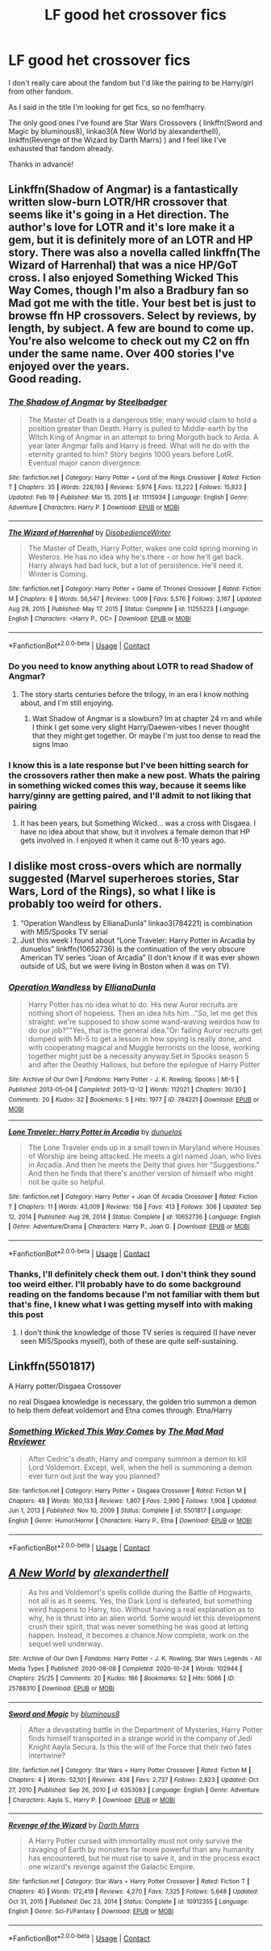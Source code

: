 #+TITLE: LF good het crossover fics

* LF good het crossover fics
:PROPERTIES:
:Author: belieber15
:Score: 5
:DateUnix: 1614382168.0
:DateShort: 2021-Feb-27
:FlairText: Request
:END:
I don't really care about the fandom but I'd like the pairing to be Harry/girl from other fandom.

As I said in the title I'm looking for get fics, so no fem!harry.

The only good ones I've found are Star Wars Crossovers ( linkffn(Sword and Magic by bluminous8), linkao3(A New World by alexandertheII), linkffn(Revenge of the Wizard by Darth Marrs) ) and I feel like I've exhausted that fandom already.

Thanks in advance!


** Linkffn(Shadow of Angmar) is a fantastically written slow-burn LOTR/HR crossover that seems like it's going in a Het direction. The author's love for LOTR and it's lore make it a gem, but it is definitely more of an LOTR and HP story. There was also a novella called linkffn(The Wizard of Harrenhal) that was a nice HP/GoT cross. I also enjoyed Something Wicked This Way Comes, though I'm also a Bradbury fan so Mad got me with the title. Your best bet is just to browse ffn HP crossovers. Select by reviews, by length, by subject. A few are bound to come up. You're also welcome to check out my C2 on ffn under the same name. Over 400 stories I've enjoyed over the years.\\
Good reading.
:PROPERTIES:
:Author: Darthmarrs
:Score: 2
:DateUnix: 1614403598.0
:DateShort: 2021-Feb-27
:END:

*** [[https://www.fanfiction.net/s/11115934/1/][*/The Shadow of Angmar/*]] by [[https://www.fanfiction.net/u/5291694/Steelbadger][/Steelbadger/]]

#+begin_quote
  The Master of Death is a dangerous title; many would claim to hold a position greater than Death. Harry is pulled to Middle-earth by the Witch King of Angmar in an attempt to bring Morgoth back to Arda. A year later Angmar falls and Harry is freed. What will he do with the eternity granted to him? Story begins 1000 years before LotR. Eventual major canon divergence.
#+end_quote

^{/Site/:} ^{fanfiction.net} ^{*|*} ^{/Category/:} ^{Harry} ^{Potter} ^{+} ^{Lord} ^{of} ^{the} ^{Rings} ^{Crossover} ^{*|*} ^{/Rated/:} ^{Fiction} ^{T} ^{*|*} ^{/Chapters/:} ^{35} ^{*|*} ^{/Words/:} ^{226,193} ^{*|*} ^{/Reviews/:} ^{5,974} ^{*|*} ^{/Favs/:} ^{13,222} ^{*|*} ^{/Follows/:} ^{15,822} ^{*|*} ^{/Updated/:} ^{Feb} ^{19} ^{*|*} ^{/Published/:} ^{Mar} ^{15,} ^{2015} ^{*|*} ^{/id/:} ^{11115934} ^{*|*} ^{/Language/:} ^{English} ^{*|*} ^{/Genre/:} ^{Adventure} ^{*|*} ^{/Characters/:} ^{Harry} ^{P.} ^{*|*} ^{/Download/:} ^{[[http://www.ff2ebook.com/old/ffn-bot/index.php?id=11115934&source=ff&filetype=epub][EPUB]]} ^{or} ^{[[http://www.ff2ebook.com/old/ffn-bot/index.php?id=11115934&source=ff&filetype=mobi][MOBI]]}

--------------

[[https://www.fanfiction.net/s/11255223/1/][*/The Wizard of Harrenhal/*]] by [[https://www.fanfiction.net/u/1228238/DisobedienceWriter][/DisobedienceWriter/]]

#+begin_quote
  The Master of Death, Harry Potter, wakes one cold spring morning in Westeros. He has no idea why he's there - or how he'll get back. Harry always had bad luck, but a lot of persistence. He'll need it. Winter is Coming.
#+end_quote

^{/Site/:} ^{fanfiction.net} ^{*|*} ^{/Category/:} ^{Harry} ^{Potter} ^{+} ^{Game} ^{of} ^{Thrones} ^{Crossover} ^{*|*} ^{/Rated/:} ^{Fiction} ^{M} ^{*|*} ^{/Chapters/:} ^{6} ^{*|*} ^{/Words/:} ^{56,547} ^{*|*} ^{/Reviews/:} ^{1,009} ^{*|*} ^{/Favs/:} ^{5,576} ^{*|*} ^{/Follows/:} ^{3,167} ^{*|*} ^{/Updated/:} ^{Aug} ^{28,} ^{2015} ^{*|*} ^{/Published/:} ^{May} ^{17,} ^{2015} ^{*|*} ^{/Status/:} ^{Complete} ^{*|*} ^{/id/:} ^{11255223} ^{*|*} ^{/Language/:} ^{English} ^{*|*} ^{/Characters/:} ^{<Harry} ^{P.,} ^{OC>} ^{*|*} ^{/Download/:} ^{[[http://www.ff2ebook.com/old/ffn-bot/index.php?id=11255223&source=ff&filetype=epub][EPUB]]} ^{or} ^{[[http://www.ff2ebook.com/old/ffn-bot/index.php?id=11255223&source=ff&filetype=mobi][MOBI]]}

--------------

*FanfictionBot*^{2.0.0-beta} | [[https://github.com/FanfictionBot/reddit-ffn-bot/wiki/Usage][Usage]] | [[https://www.reddit.com/message/compose?to=tusing][Contact]]
:PROPERTIES:
:Author: FanfictionBot
:Score: 2
:DateUnix: 1614403630.0
:DateShort: 2021-Feb-27
:END:


*** Do you need to know anything about LOTR to read Shadow of Angmar?
:PROPERTIES:
:Author: HellaHotLancelot
:Score: 1
:DateUnix: 1614459072.0
:DateShort: 2021-Feb-28
:END:

**** The story starts centuries before the trilogy, in an era I know nothing about, and I'm still enjoying.
:PROPERTIES:
:Author: Darthmarrs
:Score: 3
:DateUnix: 1614459672.0
:DateShort: 2021-Feb-28
:END:

***** Wait Shadow of Angmar is a slowburn? Im at chapter 24 rn and while I think I get some very slight Harry/Daewen-vibes I never thought that they might get together. Or maybe I'm just too dense to read the signs lmao
:PROPERTIES:
:Author: Mezredhas
:Score: 1
:DateUnix: 1614652268.0
:DateShort: 2021-Mar-02
:END:


*** I know this is a late response but I've been hitting search for the crossovers rather then make a new post. Whats the pairing in something wicked comes this way, because it seems like harry/ginny are getting paired, and I'll admit to not liking that pairing
:PROPERTIES:
:Author: cruelkillzone
:Score: 1
:DateUnix: 1616400249.0
:DateShort: 2021-Mar-22
:END:

**** It has been years, but Something Wicked... was a cross with Disgaea. I have no idea about that show, but it involves a female demon that HP gets involved in. I enjoyed it when it came out 8-10 years ago.
:PROPERTIES:
:Author: Darthmarrs
:Score: 1
:DateUnix: 1616422107.0
:DateShort: 2021-Mar-22
:END:


** I dislike most cross-overs which are normally suggested (Marvel superheroes stories, Star Wars, Lord of the Rings), so what I like is probably too weird for others.

1. “Operation Wandless by EllianaDunla” linkao3(784221) is combination with MI5/Spooks TV serial
2. Just this week I found about “Lone Traveler: Harry Potter in Arcadia by dunuelos” linkffn(10652736) is the continuation of the very obscure American TV series “Joan of Arcadia” (I don't know if it was ever shown outside of US, but we were living in Boston when it was on TV).
:PROPERTIES:
:Author: ceplma
:Score: 2
:DateUnix: 1614383770.0
:DateShort: 2021-Feb-27
:END:

*** [[https://archiveofourown.org/works/784221][*/Operation Wandless/*]] by [[https://www.archiveofourown.org/users/EllianaDunla/pseuds/EllianaDunla][/EllianaDunla/]]

#+begin_quote
  Harry Potter has no idea what to do. His new Auror recruits are nothing short of hopeless. Then an idea hits him..."So, let me get this straight: we're supposed to show some wand-waving weirdos how to do our job?""Yes, that is the general idea."Or: failing Auror recruits get dumped with MI-5 to get a lesson in how spying is really done, and with cooperating magical and Muggle terrorists on the loose, working together might just be a necessity anyway.Set in Spooks season 5 and after the Deathly Hallows, but before the epilogue of Harry Potter
#+end_quote

^{/Site/:} ^{Archive} ^{of} ^{Our} ^{Own} ^{*|*} ^{/Fandoms/:} ^{Harry} ^{Potter} ^{-} ^{J.} ^{K.} ^{Rowling,} ^{Spooks} ^{|} ^{MI-5} ^{*|*} ^{/Published/:} ^{2013-05-04} ^{*|*} ^{/Completed/:} ^{2013-12-12} ^{*|*} ^{/Words/:} ^{112021} ^{*|*} ^{/Chapters/:} ^{30/30} ^{*|*} ^{/Comments/:} ^{20} ^{*|*} ^{/Kudos/:} ^{32} ^{*|*} ^{/Bookmarks/:} ^{5} ^{*|*} ^{/Hits/:} ^{1977} ^{*|*} ^{/ID/:} ^{784221} ^{*|*} ^{/Download/:} ^{[[https://archiveofourown.org/downloads/784221/Operation%20Wandless.epub?updated_at=1387630220][EPUB]]} ^{or} ^{[[https://archiveofourown.org/downloads/784221/Operation%20Wandless.mobi?updated_at=1387630220][MOBI]]}

--------------

[[https://www.fanfiction.net/s/10652736/1/][*/Lone Traveler: Harry Potter in Arcadia/*]] by [[https://www.fanfiction.net/u/2198557/dunuelos][/dunuelos/]]

#+begin_quote
  The Lone Traveler ends up in a small town in Maryland where Houses of Worship are being attacked. He meets a girl named Joan, who lives in Arcadia. And then he meets the Deity that gives her "Suggestions." And then he finds that there's another version of himself who might not be quite so helpful.
#+end_quote

^{/Site/:} ^{fanfiction.net} ^{*|*} ^{/Category/:} ^{Harry} ^{Potter} ^{+} ^{Joan} ^{Of} ^{Arcadia} ^{Crossover} ^{*|*} ^{/Rated/:} ^{Fiction} ^{T} ^{*|*} ^{/Chapters/:} ^{11} ^{*|*} ^{/Words/:} ^{43,009} ^{*|*} ^{/Reviews/:} ^{158} ^{*|*} ^{/Favs/:} ^{413} ^{*|*} ^{/Follows/:} ^{306} ^{*|*} ^{/Updated/:} ^{Sep} ^{12,} ^{2014} ^{*|*} ^{/Published/:} ^{Aug} ^{28,} ^{2014} ^{*|*} ^{/Status/:} ^{Complete} ^{*|*} ^{/id/:} ^{10652736} ^{*|*} ^{/Language/:} ^{English} ^{*|*} ^{/Genre/:} ^{Adventure/Drama} ^{*|*} ^{/Characters/:} ^{Harry} ^{P.,} ^{Joan} ^{G.} ^{*|*} ^{/Download/:} ^{[[http://www.ff2ebook.com/old/ffn-bot/index.php?id=10652736&source=ff&filetype=epub][EPUB]]} ^{or} ^{[[http://www.ff2ebook.com/old/ffn-bot/index.php?id=10652736&source=ff&filetype=mobi][MOBI]]}

--------------

*FanfictionBot*^{2.0.0-beta} | [[https://github.com/FanfictionBot/reddit-ffn-bot/wiki/Usage][Usage]] | [[https://www.reddit.com/message/compose?to=tusing][Contact]]
:PROPERTIES:
:Author: FanfictionBot
:Score: 1
:DateUnix: 1614383792.0
:DateShort: 2021-Feb-27
:END:


*** Thanks, I'll definitely check them out. I don't think they sound too weird either. I'll probably have to do some background reading on the fandoms because I'm not familiar with them but that's fine, I knew what I was getting myself into with making this post
:PROPERTIES:
:Author: belieber15
:Score: 1
:DateUnix: 1614384421.0
:DateShort: 2021-Feb-27
:END:

**** I don't think the knowledge of those TV series is required (I have never seen MI5/Spooks myself), both of these are quite self-sustaining.
:PROPERTIES:
:Author: ceplma
:Score: 1
:DateUnix: 1614385473.0
:DateShort: 2021-Feb-27
:END:


** Linkffn(5501817)

A Harry potter/Disgaea Crossover

no real Disgaea knowledge is necessary, the golden trio summon a demon to help them defeat voldemort and Etna comes through. Etna/Harry
:PROPERTIES:
:Author: Vash_the_Snake
:Score: 2
:DateUnix: 1614387346.0
:DateShort: 2021-Feb-27
:END:

*** [[https://www.fanfiction.net/s/5501817/1/][*/Something Wicked This Way Comes/*]] by [[https://www.fanfiction.net/u/699762/The-Mad-Mad-Reviewer][/The Mad Mad Reviewer/]]

#+begin_quote
  After Cedric's death, Harry and company summon a demon to kill Lord Voldemort. Except, well, when the hell is summoning a demon ever turn out just the way you planned?
#+end_quote

^{/Site/:} ^{fanfiction.net} ^{*|*} ^{/Category/:} ^{Harry} ^{Potter} ^{+} ^{Disgaea} ^{Crossover} ^{*|*} ^{/Rated/:} ^{Fiction} ^{M} ^{*|*} ^{/Chapters/:} ^{48} ^{*|*} ^{/Words/:} ^{160,133} ^{*|*} ^{/Reviews/:} ^{1,807} ^{*|*} ^{/Favs/:} ^{2,990} ^{*|*} ^{/Follows/:} ^{1,908} ^{*|*} ^{/Updated/:} ^{Jun} ^{1,} ^{2013} ^{*|*} ^{/Published/:} ^{Nov} ^{10,} ^{2009} ^{*|*} ^{/Status/:} ^{Complete} ^{*|*} ^{/id/:} ^{5501817} ^{*|*} ^{/Language/:} ^{English} ^{*|*} ^{/Genre/:} ^{Humor/Horror} ^{*|*} ^{/Characters/:} ^{Harry} ^{P.,} ^{Etna} ^{*|*} ^{/Download/:} ^{[[http://www.ff2ebook.com/old/ffn-bot/index.php?id=5501817&source=ff&filetype=epub][EPUB]]} ^{or} ^{[[http://www.ff2ebook.com/old/ffn-bot/index.php?id=5501817&source=ff&filetype=mobi][MOBI]]}

--------------

*FanfictionBot*^{2.0.0-beta} | [[https://github.com/FanfictionBot/reddit-ffn-bot/wiki/Usage][Usage]] | [[https://www.reddit.com/message/compose?to=tusing][Contact]]
:PROPERTIES:
:Author: FanfictionBot
:Score: 1
:DateUnix: 1614387367.0
:DateShort: 2021-Feb-27
:END:


** [[https://archiveofourown.org/works/25788310][*/A New World/*]] by [[https://www.archiveofourown.org/users/alexandertheII/pseuds/alexandertheII][/alexandertheII/]]

#+begin_quote
  As his and Voldemort's spells collide during the Battle of Hogwarts, not all is as it seems. Yes, the Dark Lord is defeated, but something weird happens to Harry, too. Without having a real explanation as to why, he is thrust into an alien world. Some would let this development crush their spirit, that was never something he was good at letting happen. Instead, it becomes a chance.Now complete, work on the sequel well underway.
#+end_quote

^{/Site/:} ^{Archive} ^{of} ^{Our} ^{Own} ^{*|*} ^{/Fandoms/:} ^{Harry} ^{Potter} ^{-} ^{J.} ^{K.} ^{Rowling,} ^{Star} ^{Wars} ^{Legends} ^{-} ^{All} ^{Media} ^{Types} ^{*|*} ^{/Published/:} ^{2020-08-08} ^{*|*} ^{/Completed/:} ^{2020-10-24} ^{*|*} ^{/Words/:} ^{102944} ^{*|*} ^{/Chapters/:} ^{25/25} ^{*|*} ^{/Comments/:} ^{20} ^{*|*} ^{/Kudos/:} ^{166} ^{*|*} ^{/Bookmarks/:} ^{52} ^{*|*} ^{/Hits/:} ^{5066} ^{*|*} ^{/ID/:} ^{25788310} ^{*|*} ^{/Download/:} ^{[[https://archiveofourown.org/downloads/25788310/A%20New%20World.epub?updated_at=1610740767][EPUB]]} ^{or} ^{[[https://archiveofourown.org/downloads/25788310/A%20New%20World.mobi?updated_at=1610740767][MOBI]]}

--------------

[[https://www.fanfiction.net/s/6353083/1/][*/Sword and Magic/*]] by [[https://www.fanfiction.net/u/1867176/bluminous8][/bluminous8/]]

#+begin_quote
  After a devastating battle in the Department of Mysteries, Harry Potter finds himself transported in a strange world in the company of Jedi Knight Aayla Secura. Is this the will of the Force that their two fates intertwine?
#+end_quote

^{/Site/:} ^{fanfiction.net} ^{*|*} ^{/Category/:} ^{Star} ^{Wars} ^{+} ^{Harry} ^{Potter} ^{Crossover} ^{*|*} ^{/Rated/:} ^{Fiction} ^{M} ^{*|*} ^{/Chapters/:} ^{4} ^{*|*} ^{/Words/:} ^{52,101} ^{*|*} ^{/Reviews/:} ^{438} ^{*|*} ^{/Favs/:} ^{2,737} ^{*|*} ^{/Follows/:} ^{2,823} ^{*|*} ^{/Updated/:} ^{Oct} ^{27,} ^{2010} ^{*|*} ^{/Published/:} ^{Sep} ^{26,} ^{2010} ^{*|*} ^{/id/:} ^{6353083} ^{*|*} ^{/Language/:} ^{English} ^{*|*} ^{/Genre/:} ^{Adventure} ^{*|*} ^{/Characters/:} ^{Aayla} ^{S.,} ^{Harry} ^{P.} ^{*|*} ^{/Download/:} ^{[[http://www.ff2ebook.com/old/ffn-bot/index.php?id=6353083&source=ff&filetype=epub][EPUB]]} ^{or} ^{[[http://www.ff2ebook.com/old/ffn-bot/index.php?id=6353083&source=ff&filetype=mobi][MOBI]]}

--------------

[[https://www.fanfiction.net/s/10912355/1/][*/Revenge of the Wizard/*]] by [[https://www.fanfiction.net/u/1229909/Darth-Marrs][/Darth Marrs/]]

#+begin_quote
  A Harry Potter cursed with immortality must not only survive the ravaging of Earth by monsters far more powerful than any humanity has encountered, but he must rise to save it, and in the process exact one wizard's revenge against the Galactic Empire.
#+end_quote

^{/Site/:} ^{fanfiction.net} ^{*|*} ^{/Category/:} ^{Star} ^{Wars} ^{+} ^{Harry} ^{Potter} ^{Crossover} ^{*|*} ^{/Rated/:} ^{Fiction} ^{T} ^{*|*} ^{/Chapters/:} ^{40} ^{*|*} ^{/Words/:} ^{172,419} ^{*|*} ^{/Reviews/:} ^{4,270} ^{*|*} ^{/Favs/:} ^{7,325} ^{*|*} ^{/Follows/:} ^{5,648} ^{*|*} ^{/Updated/:} ^{Oct} ^{31,} ^{2015} ^{*|*} ^{/Published/:} ^{Dec} ^{23,} ^{2014} ^{*|*} ^{/Status/:} ^{Complete} ^{*|*} ^{/id/:} ^{10912355} ^{*|*} ^{/Language/:} ^{English} ^{*|*} ^{/Genre/:} ^{Sci-Fi/Fantasy} ^{*|*} ^{/Download/:} ^{[[http://www.ff2ebook.com/old/ffn-bot/index.php?id=10912355&source=ff&filetype=epub][EPUB]]} ^{or} ^{[[http://www.ff2ebook.com/old/ffn-bot/index.php?id=10912355&source=ff&filetype=mobi][MOBI]]}

--------------

*FanfictionBot*^{2.0.0-beta} | [[https://github.com/FanfictionBot/reddit-ffn-bot/wiki/Usage][Usage]] | [[https://www.reddit.com/message/compose?to=tusing][Contact]]
:PROPERTIES:
:Author: FanfictionBot
:Score: 1
:DateUnix: 1614382201.0
:DateShort: 2021-Feb-27
:END:
